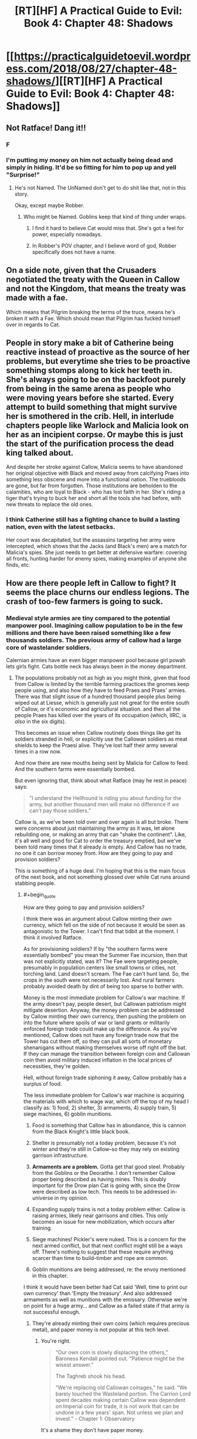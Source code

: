 #+TITLE: [RT][HF] A Practical Guide to Evil: Book 4: Chapter 48: Shadows

* [[https://practicalguidetoevil.wordpress.com/2018/08/27/chapter-48-shadows/][[RT][HF] A Practical Guide to Evil: Book 4: Chapter 48: Shadows]]
:PROPERTIES:
:Author: Zayits
:Score: 68
:DateUnix: 1535342553.0
:END:

** Not Ratface! Dang it!!
:PROPERTIES:
:Author: WalterTFD
:Score: 30
:DateUnix: 1535344504.0
:END:

*** F
:PROPERTIES:
:Author: CeruleanTresses
:Score: 19
:DateUnix: 1535346612.0
:END:


*** I'm putting my money on him not actually being dead and simply in hiding. It'd be so fitting for him to pop up and yell "Surprise!"
:PROPERTIES:
:Author: xland44
:Score: 6
:DateUnix: 1535351926.0
:END:

**** He's not Named. The UnNamed don't get to do shit like that, not in this story.

Okay, except maybe Robber.
:PROPERTIES:
:Author: CoronaPollentia
:Score: 24
:DateUnix: 1535373577.0
:END:

***** Who might be Named. Goblins keep that kind of thing under wraps.
:PROPERTIES:
:Author: RiOrius
:Score: 8
:DateUnix: 1535389815.0
:END:

****** I find it hard to believe Cat would miss that. She's got a feel for power, especially nowadays.
:PROPERTIES:
:Author: CoronaPollentia
:Score: 4
:DateUnix: 1535396621.0
:END:


****** In Robber's POV chapter, and I believe word of god, Robber specifically does not have a name.
:PROPERTIES:
:Author: Ardvarkeating101
:Score: 5
:DateUnix: 1535396750.0
:END:


** On a side note, given that the Crusaders negotiated the treaty with the Queen in Callow and not the Kingdom, that means the treaty was made with a fae.

Which means that Pilgrim breaking the terms of the truce, means he's broken it with a Fae. Which should mean that Pilgrim has fucked himself over in regards to Cat.
:PROPERTIES:
:Author: ProfessorPhi
:Score: 29
:DateUnix: 1535368045.0
:END:


** People in story make a bit of Catherine being reactive instead of proactive as the source of her problems, but everytime she tries to be proactive something stomps along to kick her teeth in. She's always going to be on the backfoot purely from being in the same arena as people who were moving years before she started. Every attempt to build something that might survive her is smothered in the crib. Hell, in interlude chapters people like Warlock and Malicia look on her as an incipient corpse. Or maybe this is just the start of the purification process the dead king talked about.

And despite her stroke against Callow, Malicia seems to have abandoned her original objective with Black and moved away from calcifying Praes into something less obscene and more into a functional nation. The truebloods are gone, but far from forgotten. Those institutions are beholden to the calamities, who are loyal to Black - who has lost faith in her. She's riding a tiger that's trying to buck her and short all the tools she had before, with new threats to replace the old ones.
:PROPERTIES:
:Author: notagiantdolphin
:Score: 21
:DateUnix: 1535354470.0
:END:

*** I think Catherine still has a fighting chance to build a lasting nation, even with the latest setbacks.

Her court was decapitated, but the assassins targeting her army were intercepted, which shows that the Jacks (and Black's men) are a match for Malicia's spies. She just needs to get better at defensive warfare: covering all fronts, hunting harder for enemy spies, making examples of anyone she finds, etc.
:PROPERTIES:
:Author: CouteauBleu
:Score: 10
:DateUnix: 1535389406.0
:END:


** How are there people left in Callow to fight? It seems the place churns our endless legions. The crash of too-few farmers is going to suck.
:PROPERTIES:
:Author: NotACauldronAgent
:Score: 20
:DateUnix: 1535344184.0
:END:

*** Medieval style armies are tiny compared to the potential manpower pool. Imagining callow population to be in the few millions and there have been raised something like a few thousands soldiers. The previous army of callow had a large core of wastelander soldiers.

Calernian armies have an even bigger manpower pool because girl powah lets girls fight. Cats bottle neck has always been in the money department.
:PROPERTIES:
:Author: panchoadrenalina
:Score: 29
:DateUnix: 1535345550.0
:END:

**** The populations probably not as high as you might think, given that food from Callow is limited by the terrible farming practices the gnomes keep people using, and also how they have to feed Praes and Praes' armies. There was that slight issue of a hundred thousand people plus being wiped out at Liesse, which is generally just not great for the entire south of Callow, or it's economic and agricultural situation. and then all the people Praes has killed over the years of its occupation (which, IIRC, is /also/ in the six digits).

This becomes an issue when Callow routinely does things like get its soldiers stranded in hell, or explicitly use the Callowan soldiers as meat shields to keep the Praesi alive. They've lost half their army several times in a row now.

And now there are new mouths being sent by Malicia for Callow to feed. And the southern farms were essentially bombed.

But even ignoring that, think about what Ratface (may he rest in peace) says:

#+begin_quote
  "I understand the Hellhound is riding you about funding for the army, but another thousand men will make no difference if we can't pay those soldiers.”
#+end_quote

Callow is, as we've been told over and over again is all but broke. There were concerns about just maintaining the army as it was, let alone rebuilding one, or making an army that can "shake the continent". Like, it's all well and good for Cat to order the treasury emptied, but we've been told many times that it already /is/ empty. And Callow has no trade, no one it can borrow money from. How are they going to pay and provision soldiers?

This is something of a huge deal. I'm hoping that this is the main focus of the next book, and not something glossed over while Cat runs around stabbing people.
:PROPERTIES:
:Author: Agnoman
:Score: 21
:DateUnix: 1535367480.0
:END:

***** #+begin_quote
  How are they going to pay and provision soldiers?
#+end_quote

I think there was an argument about Callow minting their own currency, which fell on the side of not because it would be seen as antagonistic to the Tower. I can't find that tidbit at the moment. I think it involved Ratface.

As for provisioning soldiers? If by "the southern farms were essentially bombed" you mean the Summer Fae incursion, then that was not explicitly stated, was it? The Fae were targeting people, presumably in population centers like small towns or cities, not torching land. Land doesn't scream. The Fae can't hunt land. So, the crops in the south were not necessarily lost. And rural farmers probably avoided death by dint of being too sparse to bother with.

Money is the most immediate problem for Callow's war machine. If the army doesn't pay, people desert, but Callowan patriotism might mitigate desertion. Anyway, the money problem can be addressed by Callow minting their own currency, then pushing the problem on into the future where spoils of war or land grants or militarily enforced foreign trade could make up the difference. As you've mentioned, Callow does not have any foreign trade now that the Tower has cut them off, so they can pull all sorts of monetary shenanigans without making themselves worse off right off the bat. If they can manage the transition between foreign coin and Callowan coin then avoid military induced inflation in the local prices of necessities, they're golden.

Hell, without foreign trade siphoning it away, Callow probably has a surplus of food.

The less immediate problem for Callow's war machine is acquiring the materials with which to wage war, which off the top of my head I classify as: 1) food, 2) shelter, 3) armaments, 4) supply train, 5) siege machines, 6) goblin munitions.

1. Food is something that Callow has in abundance, this is cannon from the Black Knight's little black book.

2. Shelter is presumably not a today problem, because it's not winter and they're still in Callow--so they may rely on existing garrison infrastructure.

3. *Armaments are a problem.* Gotta get that good steel. Probably from the Goblins or the Deoraithe. I don't remember Callow proper being described as having mines. This is doubly important for the Drow plan Cat is going with, since the Drow were described as low tech. This needs to be addressed in-universe in my opinion.

4. Expanding supply trains is not a today problem either. Callow is raising armies, likely near garrisons and cities. This only becomes an issue for new mobilization, which occurs after training.

5. Siege machines! Pickler's were nuked. This is a concern for the next armed conflict, but that next conflict might still be a ways off. There's nothing to suggest that these require anything scarcer than time to build--timber and rope are common.

6. Goblin munitions are being addressed, re: the envoy mentioned in this chapter.

I think it would have been better had Cat said 'Well, time to print our own currency' than 'Empty the treasury'. And also addressed armaments as well as munitions with the emissary. Otherwise we're on point for a huge army... and Callow as a failed state if that army is not successful enough.
:PROPERTIES:
:Author: Gr_Cheese
:Score: 9
:DateUnix: 1535383614.0
:END:

****** They're already minting their own coins (which requires precious metal), and paper money is not popular at this tech level.
:PROPERTIES:
:Author: werafdsaew
:Score: 6
:DateUnix: 1535387530.0
:END:

******* You're right.

#+begin_quote
  “Our own coin is slowly displacing the others,” Baroness Kendall pointed out. “Patience might be the wisest answer.”

  The Taghreb shook his head.

  “We're replacing old Callowan coinages,” he said. “We barely touched the Wasteland portion. The Carrion Lord spent decades making certain Callow was dependent on Imperial coin for trade, it is not work that can be undone in a few years' span. Not unless we plan and invest.” - Chapter 1: Observatory
#+end_quote

It's a shame they don't have paper money.

Are war bonds that far fetched of an idea? Exchangeable for Callowan gold at a later date? I feel like some economic fuckery is necessary here, Callow isn't supposed to be able to afford this.
:PROPERTIES:
:Author: Gr_Cheese
:Score: 8
:DateUnix: 1535398499.0
:END:


****** #+begin_quote
  I think there was an argument about Callow minting their own currency, which fell on the side of not because it would be seen as antagonistic to the Tower. I can't find that tidbit at the moment. I think it involved Ratface.
#+end_quote

As Werafdsaew pointed out, this is something they're already trying to do, with already existing issues. And Ratface is gone, unfortunately for Cat and Callow.

#+begin_quote
  As for provisioning soldiers? If by "the southern farms were essentially bombed" you mean the Summer Fae incursion, then that was not explicitly stated, was it? The Fae were targeting people, presumably in population centers like small towns or cities, not torching land. Land doesn't scream. The Fae can't hunt land. >So, the crops in the south were not necessarily lost. And rural farmers probably avoided death by dint of being too sparse to bother with.
#+end_quote

Not so, unfortunately for Callow. Back in between Summer and the Diabolist, and before the latest round of slaughter (and before Malicia started sending refugees specifically to be a problem) Cat said:

#+begin_quote
  Ahead of us lay plains that had once been green, before Summer came to own them. Now half the land was scorched black and the rest lusher than was possible in Creation. Orchards bore fruits regardless of the season, fields already harvested grew again tall and golden wheat. *There would be food shortages, in the coming months.* My homeland had seen war twice in three years, this one even more devastating than the last. *Even if the blackened earth was made cultivable again, how many of those fields would lack men to till them?* Summer had killed many, harmed more and I knew Akua would bring deeper wounds still.
#+end_quote

/Chapter 39 Exposition/

And now they've pulled out farmers from Fields.

#+begin_quote
  As you've mentioned, Callow does not have any foreign trade now that the Tower has cut them off, so they can pull all sorts of monetary shenanigans without making themselves worse off right off the bat. If they can manage the transition between foreign coin and Callowan coin then avoid military induced inflation in the local prices of necessities, they're golden.
#+end_quote

I'm sure there are lots of clever options available, but the book has stressed many times how difficult this is going to be for Callow, and now most of the experts who would have dealt with these problems are dead, and there are major issues with replacing them.

This is a storm of critical issues that Cat needs to deal with, and I think she needs to do it on screen.
:PROPERTIES:
:Author: Agnoman
:Score: 3
:DateUnix: 1535407013.0
:END:

******* Between what you and Werafdsaew have brought up, I am absolutely convinced. Saying "Empty the treasury!" does not magically solve these problems. Callow is not in good shape, and it's stretching plausibility for the Hellhound to have enough runway in coin, food, and equipment to raise her continent shaking army.
:PROPERTIES:
:Author: Gr_Cheese
:Score: 2
:DateUnix: 1535490156.0
:END:


******* #+begin_quote
  There would be food shortages, in the coming months.
#+end_quote

But that's before Diabolist solved that problem by reducing the mouths to feed by 100k people.
:PROPERTIES:
:Author: werafdsaew
:Score: 1
:DateUnix: 1535424170.0
:END:

******** Calling it /solved/ is somewhat hasty. They don't have food to spare for refugees, that's for certain. The farmland in the south is still all but gone, and there's apparently no one to work it. Plenty of other land has been torched in the various other wars callow's fought in recently. Now they're pulling everyone away from the Fields of Streges - This is all obviously going to limit their production quite significantly, especially if even more men are taken from the fields elsewhere into the Army of Callow.

The last we heard about Denier and Summerholm's food supplies, their granaries had been "all but emptied". Now Laure is apparently out of wine.

I've been searching backwards and forwards through the story, and I can't find one instance of where food in Callow has been plentiful recently. What there have been is mentions of food running out and the concern that people are going to go hungry soon. Maybe they can hold out for a while. But eventually "soon" becomes "now", especially if all the policies we see Cat taking are ones that exacerbate the problem.
:PROPERTIES:
:Author: Agnoman
:Score: 4
:DateUnix: 1535435874.0
:END:

********* Maybe they can something something human sacrifices?
:PROPERTIES:
:Author: CouteauBleu
:Score: 1
:DateUnix: 1535492781.0
:END:

********** Maybe? A magical solution would probably be the neater than a complicated socio-economic policy that takes years or decades. But I'm also not sure if human sacrifices can actually help?

The best description we have of Prasei field sacrifices, afaik, is the one from book 3 chapter 66 Refrain:

#+begin_quote
  “On the third month of the year I found myself on the outskirts of the city of Okoro, and stumbled upon one of the famous Praesi field rituals. The throats of ten and three men were slit on dusty ground, and from the lifeblood spilled the earth turned from yellow to black. Granted audience with the lord presiding, I asked him the meaning of the ceremony. ‘Everywhere men bleed,' he told me. ‘In Praes we get the full worth of it.'”
#+end_quote

If the best human sacrifices just increase the fertility of the soil.. I don't think that helps too much? Best case scenario is that it helps clean up some of the south.

Maybe there are other rituals or spells? I really can't make guesses at the limits of the magic system, tbh, or what problend it can and can't trivially solve.
:PROPERTIES:
:Author: Agnoman
:Score: 1
:DateUnix: 1535496136.0
:END:


******** One tidbit about that is that Cordelia seems to think Catherine had something to do with it - she mentions in her latest POV that she's 'lost her taste for killing her own countrymen' since Liesse.
:PROPERTIES:
:Author: notagiantdolphin
:Score: 2
:DateUnix: 1535436211.0
:END:


****** As for armaments, I remember it being mentioned that everyone in Callow kept weapons, swords and such, they've inherited hidden solely for occasions just like this. It's a tradition. Whenever things get bad enough in Callow the common folk grab their family's sword and go fight back.

And presumably they've scavenged a lot of armaments from their battle against the crusade as well.
:PROPERTIES:
:Author: Mountebank
:Score: 5
:DateUnix: 1535386370.0
:END:

******* #+begin_quote
  I remember it being mentioned that everyone in Callow kept weapons, swords and such, they've inherited hidden solely for occasions just like this.
#+end_quote

And even if those aren't enough, Catherine could simply decree "Everyone who isn't going to war, give your weapons to your neighbor who is!", and melt the surplus equipment.

#+begin_quote
  And presumably they've scavenged a lot of armaments from their battle against the crusade as well.
#+end_quote

I'm not quite sure. Most of the crusaders either drowned in a lake that became a marsh, or ran away. I don't think there was much lootable gear to be found, especially since most of the crusaders were under-equipped. I guess Catherine should have requested for all their weapons to be confiscated when she made the ceasefire treaty. (although if she'd done that, now they'd be defenseless against the Dead King)
:PROPERTIES:
:Author: CouteauBleu
:Score: 4
:DateUnix: 1535390534.0
:END:

******** Don't the Legions wear chain and/or plate? Don't their enemies use inferior metal armors? This strikes me as a problem that needs to be addressed. I don't think peasants have chain or plate lying around.

But sure, Callow could melt down all of their spare metal. Kind of like Mao Zedong during the Great Leap Forward.

#+begin_quote
  Twenty-two thousand soldiers had come to these plains, and now less than fifteen thousand remained fighting fit. - Interlude: Kaleidoscope V
#+end_quote

A maximum of 7,000 invaders dead before Cat wakes up from her lake induced coma. Scavenge armaments? Maybe. We don't have granular details on the treaty, but assuming Cat retained ownership of leftovers then you're still counting on a salvage operation that involves some degree of lake.

That's stretching it a bit.
:PROPERTIES:
:Author: Gr_Cheese
:Score: 3
:DateUnix: 1535398350.0
:END:

********* I think you meant to reply to Mountebank, since you're making the same point as me.

#+begin_quote
  Kind of like Mao Zedong during the Great Leap Forward.
#+end_quote

I'm not familiar enough with that period to tell if you're being sarcastic.
:PROPERTIES:
:Author: CouteauBleu
:Score: 1
:DateUnix: 1535400177.0
:END:

********** You're right, I kind of skimmed the second half of your post and thought you were agreeing with Mountebank. My bad. I was too excited that history class was finally going to be useful.

The [[https://en.wikipedia.org/wiki/Great_Leap_Forward#Backyard_furnaces][Great Leap Forward]] resulted in a lot of useful metal equipment being turned into shoddy pig iron instead of steel as intended.
:PROPERTIES:
:Author: Gr_Cheese
:Score: 3
:DateUnix: 1535404089.0
:END:


***** Do you think the refugees could settle the former lands of Liesse?
:PROPERTIES:
:Author: Dent7777
:Score: 1
:DateUnix: 1535380318.0
:END:

****** I don't think Malicia would have made this play if there was an easy solution, no. And the south of Callow was in pretty bad shape, last we heard.
:PROPERTIES:
:Author: Agnoman
:Score: 1
:DateUnix: 1535495139.0
:END:

******* At the end of the day, these refugees need to go somewhere. Sending them back to Praes doesn't seem like an option, sending them to the grave isn't really a particularly good idea for a number of reasons, and I doubt she'll find some other nation to take them in.

Cat's got a depopulated area that was once a rich city. Instead of creating resentment and kicking off a guerrilla campaign, Cat could gain a lot over the long term by taking in and helping the refugees.
:PROPERTIES:
:Author: Dent7777
:Score: 1
:DateUnix: 1535498678.0
:END:

******** I'm not about to advocate for killing all of the refugees. I'd really like it if someone could find some compassion in themselves. But in looking at the consequences here, I think it's important to Malicia is sending them specifically to disrupt and destabilize Callow, and Malicia is competent enough that we can assume that it's a plan that should work.

If Cat send them down towards Liesse, there's going to be issues, almost definitely in the short term and potentially in the longer term if enough damage is done to the already very damaged Callow.

Liesse itself is a literal hell hole, and the lands around it are apparently no good for farming, courtesy of Summer. It'd be a drain on resources that are already questionable.
:PROPERTIES:
:Author: Agnoman
:Score: 1
:DateUnix: 1535499284.0
:END:


**** ah, girl powah... the most non-rational thing in the book
:PROPERTIES:
:Author: exceptioncause
:Score: -6
:DateUnix: 1535357498.0
:END:


*** I was thinking, we're getting increasingly close to the "regular hero Catherine" alternate universe where Callow becomes a super-militarized country that is inevitably going to turn to invasion and pillage to make up for its collapsing infrastructure and lack of farming.
:PROPERTIES:
:Author: CouteauBleu
:Score: 5
:DateUnix: 1535388522.0
:END:


*** Reminds me of a history book where a German character comments on the ongoing USSR campaign and says something like "How the hell are still not winning? We keep slaughtering their armies and Stalin keeps forming new ones!".
:PROPERTIES:
:Author: CouteauBleu
:Score: 1
:DateUnix: 1535492530.0
:END:


** #+begin_quote
  "The highest-ranking officer in the city was a Senior Tribune by the name of Abigail."
#+end_quote

Calling it now: all shall hail Abigail! All hail Dream Empress Irritated, The Inexplicably Successful!

#+begin_quote
  “Pull back all the people in the Fields to Summerholm,” I finally said. “Have them bring every bag of grain and herd of cattle back with them while they do. The refugees won't keep coming if there's nothing to be had.”
#+end_quote

Not cool, Cat. Refugees are people too. :(
:PROPERTIES:
:Author: CouteauBleu
:Score: 14
:DateUnix: 1535390861.0
:END:


** So if Juniper could build an army within six months, why do they need the drow? Pull back to Callow, reinforce and recruit, and invade Praes in half a year. Sure, Procer's gonna be brutalized, but they have their entire army + 30,000 Levantines to stall The Dead King for months. And with his invasion of Procer, the need for an army immediately disappears, no? Ashur will keep Praesi forces divided on defense and unable to invade Callow. Hell, the best plan might be for Cat to try and recruit and extract Black. She already knows him, his spies stopped Malicia from gutting Cat's officers, and I doubt he'll be too thrilled with TDK joining Malicia. He knows the narrative implications of such an act, after all.
:PROPERTIES:
:Author: AurelianoTampa
:Score: 8
:DateUnix: 1535359286.0
:END:

*** [deleted]
:PROPERTIES:
:Score: 17
:DateUnix: 1535362563.0
:END:

**** Also, she's the /Black Queen/. She's basically story-bound to lead the Dark Elves.
:PROPERTIES:
:Author: ZeroNihilist
:Score: 6
:DateUnix: 1535365641.0
:END:

***** She's not, though. They call her that, but it doesn't have the weight of a Name as that got avoided at Liesse.
:PROPERTIES:
:Author: TrebarTilonai
:Score: 11
:DateUnix: 1535388214.0
:END:

****** I was thinking I'm terms of the actual story, not the in-universe narrative force.
:PROPERTIES:
:Author: ZeroNihilist
:Score: 2
:DateUnix: 1535409183.0
:END:

******* I think you're wrong. She is only "the Black Queen" from the narrative perspective of a non-contender - Procer.

From an objective perspective, she's a neutral/evilesque queen ruling beneath the thumb of a terrible empress, being invaded for political means - the story that tells is very different.
:PROPERTIES:
:Author: leakycauldron
:Score: 1
:DateUnix: 1535516049.0
:END:

******** Right, I'm just saying that the Black Queen, bearing the mantle of Moonless Nights, is likely to end up taking over the Dark Elves, a matriarchal society that follows the Tenets of Night and lives underground (where there is no visible moon).

Maybe the point is for that expectation to be subverted, but if so this whole excursion to the Drow is a bizarre arc to include in the story (especially right off the back of another failure to get help for Callow).
:PROPERTIES:
:Author: ZeroNihilist
:Score: 1
:DateUnix: 1535527125.0
:END:

********* She's already Queen of the Hunt, which is another fae role - Fae and Elves are barely related. You're crossing wires.
:PROPERTIES:
:Author: leakycauldron
:Score: 1
:DateUnix: 1535527534.0
:END:

********** I'm not totally wedded to the concept, but I would be surprised if the foreshadowing about the Drow here turned out to not be a significant element (whether it's fulfilled or subverted).

Interestingly, searching for prior mentions of the Drow in the story I found a mention in [[https://practicalguidetoevil.wordpress.com/2016/12/28/interlude-precipitation/][Interlude - Precipitation]], said by Cordelia Hasenbach to prospective Good allies (emphasis mine):

#+begin_quote
  We have been looking south all those years, and *now Evil wakes*. Do you think the Tower will stand alone, when their Legions spill out onto the continent? The Dead King will rise from his slumber and drown the world in death. *The Everdark will band under a single banner and etch the Tenets of Night in blood across our cities.* The Chain of Hunger grows larger and bolder every spring, and when they come it will not be in warbands -- their hordes will blot out the horizon.
#+end_quote

And this is contrasted with an earlier mention in Akua's interlude [[https://practicalguidetoevil.wordpress.com/2016/04/27/villainous-interlude-coup-de-theatre/][Villainous Interlude - Coup de Theatre]]:

#+begin_quote
  /We are the last of our breed, Malicia. The last great villains of Calernia, perhaps in all of Creation./

  *The drow of the Everdark had collapsed into bickering tribes unworthy of the ruins they haunted.* The Chain of Hunger was nothing more than a horde of starving rats, as incapable of villainy as any other animal. The Dead King, that famed monster who'd turned his entire kingdom into undead and invaded the very devils who'd thought to trick him, had not stirred from beyond his borders in centuries. Stygia and Bellerophon had been muzzled by the other cities in the League, reduced to petty border disputes, and the same city of Helike that had broken the Principate's back under the Unconquered now flinched in the face of Procer's displeasure.
#+end_quote

I'm getting the feeling that this is all going to turn into a Good vs. Evil (and Evil vs. Evil, and especially Callow vs. Almost Everyone) showdown sooner rather than later, especially since the only Evil faction in Akua's monologue that are not now gaining in power is the Chain of Hunger.
:PROPERTIES:
:Author: ZeroNihilist
:Score: 1
:DateUnix: 1535533070.0
:END:

*********** I agree with everything you said before: Just don't agree that Fae Queen of the Hunt is doing anything resembling leadership with Drow.
:PROPERTIES:
:Author: leakycauldron
:Score: 1
:DateUnix: 1535533195.0
:END:


*** Also, strictly speaking, didn't Cat get just about everything she set out to gain from the Dead King? Her goal was to use his invasion to take the threat off of Callow, while maintaining plausible deniability. This is exactly what she currently has, save that she was not able to negotiate a delay that would let civilians.

On the other hand, scrying is not necessarily secure. We've been told this on any number of occasions, and explicitly in this chapter. Whether or not she is headed for the drow lands, I suspect that she said this meaning for it to be overheard. Just as likely, it's a bit of misdirection before she heads somewhere else. Or maybe even the whole gang will go to Thalassina to see Warlock.
:PROPERTIES:
:Author: ricree
:Score: 15
:DateUnix: 1535372523.0
:END:

**** #+begin_quote
  Also, strictly speaking, didn't Cat get just about everything she set out to gain from the Dead King?
#+end_quote

That's just what I was thinking. She needed an army to stop Procer from invading again, and now that Procer is going to be invaded instead, Cat doesn't have an immediate need for an army. The only real danger is TDK and Praes turning on her after Procer is destroyed. Or, y'know, TDK taking over the world. Which is a legitimate concern, but I'm not sure if trying to get the drow on board is going to be much better, if it's even possible.
:PROPERTIES:
:Author: AurelianoTampa
:Score: 3
:DateUnix: 1535373235.0
:END:

***** She didn't even really "need an army". Her plan at the start was explicitly /not/ to ally with Keter in any public way, but instead to use his "completely independent" invasion as a counterpoint that would strengthen her own position.
:PROPERTIES:
:Author: ricree
:Score: 11
:DateUnix: 1535373372.0
:END:


**** Malicia keeps kicking Cat, and some parts of Callow are described as poor for farming. What's to stop her having written in a provision about the King getting a chunk of Callow? One of the bits Malicia doesn't want, of course.
:PROPERTIES:
:Author: notagiantdolphin
:Score: 2
:DateUnix: 1535436350.0
:END:


*** They don't have half a year. They had four months befor Papenhein would have digged a pass through Red Flower mountains, and they already spent over a half of that.

Also, the Levantines are to the south of the Iserran lake and will have to move either against the Black Knight or the Tyrant, which means that the only force that's going to be in Dead King's path for now are twenty five thousand beaten and half-starved crusaders, eleven heroes that had trouble holding back Cat, much less Revenants, and whatever garrisons that will be left in Cleves and Hainaut by the time they arrive.
:PROPERTIES:
:Author: Zayits
:Score: 3
:DateUnix: 1535367418.0
:END:

**** #+begin_quote
  They don't have half a year. They had four months befor Papenhein would have digged a pass through Red Flower mountains, and they already spent over a half of that.
#+end_quote

They have to stop digging now or the DK is going to murder-rape their entire kingdom, Callow is safe from Procer until that war is over which could take years.
:PROPERTIES:
:Author: Ardvarkeating101
:Score: 3
:DateUnix: 1535397110.0
:END:

***** Klaus already let the Black Knight loose. I know that sitting out Dead King's invasion is a political suicide, especially for a Lycaonese, but he still has an option of leaving a portion of his forces to dig, since marching to the north will take long enough that taking everyone he has may not matter that much, while the the army of princess Rosala is already there.
:PROPERTIES:
:Author: Zayits
:Score: 1
:DateUnix: 1535447478.0
:END:

****** I think you're underestimating the view of the Dead King in the Lycaonese mindset
:PROPERTIES:
:Author: Ardvarkeating101
:Score: 1
:DateUnix: 1535475115.0
:END:
